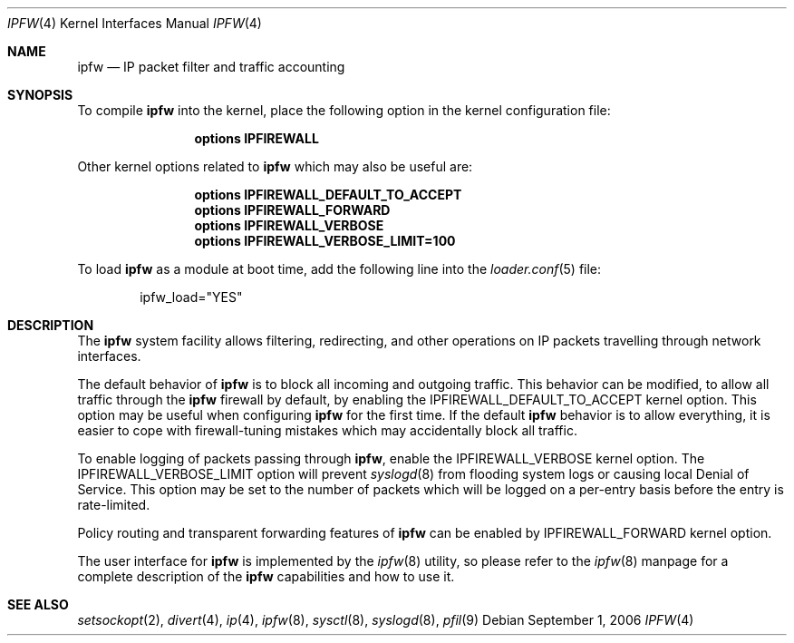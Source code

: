 .\"
.\" $FreeBSD: src/share/man/man4/ipfirewall.4,v 1.33.6.1 2008/11/25 02:59:29 kensmith Exp $
.\"
.Dd September 1, 2006
.Dt IPFW 4
.Os
.Sh NAME
.Nm ipfw
.Nd IP packet filter and traffic accounting
.Sh SYNOPSIS
To compile
.Ns Nm
into the kernel, place the following option in the kernel configuration
file:
.Bd -ragged -offset indent
.Cd "options IPFIREWALL"
.Ed
.Pp
Other kernel options related to
.Ns Nm
which may also be useful are:
.Bd -ragged -offset indent
.Cd "options IPFIREWALL_DEFAULT_TO_ACCEPT"
.Cd "options IPFIREWALL_FORWARD"
.Cd "options IPFIREWALL_VERBOSE"
.Cd "options IPFIREWALL_VERBOSE_LIMIT=100"
.Ed
.Pp
To load
.Ns Nm
as a module at boot time, add the following line into the
.Xr loader.conf 5
file:
.Bd -literal -offset indent
ipfw_load="YES"
.Ed
.Sh DESCRIPTION
The
.Nm
system facility allows filtering,
redirecting, and other operations on
.Tn IP
packets travelling through
network interfaces.
.Pp
The default behavior of
.Nm
is to block all incoming and outgoing traffic.
This behavior can be modified, to allow all traffic through the
.Nm
firewall by default, by enabling the
.Dv IPFIREWALL_DEFAULT_TO_ACCEPT
kernel option.
This option may be useful when configuring
.Nm
for the first time.
If the default
.Nm
behavior is to allow everything, it is easier to cope with
firewall-tuning mistakes which may accidentally block all traffic.
.Pp
To enable logging of packets passing through
.Nm ,
enable the
.Dv IPFIREWALL_VERBOSE
kernel option.
The
.Dv IPFIREWALL_VERBOSE_LIMIT
option will prevent
.Xr syslogd 8
from flooding system logs or causing local Denial of Service.
This option may be set to the number of packets which will be logged on
a per-entry basis before the entry is rate-limited.
.Pp
Policy routing and transparent forwarding features of
.Nm
can be enabled by
.Dv IPFIREWALL_FORWARD
kernel option.
.Pp
The user interface for
.Nm
is implemented by the
.Xr ipfw 8
utility, so please refer to the
.Xr ipfw 8
manpage for a complete description of the
.Nm
capabilities and how to use it.
.Sh SEE ALSO
.Xr setsockopt 2 ,
.Xr divert 4 ,
.Xr ip 4 ,
.Xr ipfw 8 ,
.Xr sysctl 8 ,
.Xr syslogd 8 ,
.Xr pfil 9
